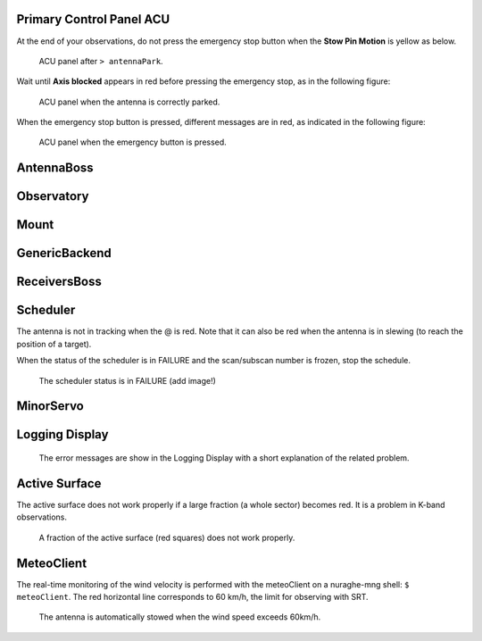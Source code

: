 .. SRT procedures documentation master file, created by
   sphinx-quickstart on Mon Aug  7 16:44:28 2017.
   You can adapt this file completely to your liking, but it should at least
   contain the root `toctree` directive.


Primary Control Panel ACU
=========================

At the end of your observations, do not press the emergency stop button when
the **Stow Pin Motion** is yellow as below.

        .. _srt_ACU_stowpin:

    	.. figure:: srt_ACU_stowpin.png
	   :align: center

           ACU panel after ``> antennaPark``.


Wait until **Axis blocked** appears in red before pressing the emergency stop, as in the following figure:

        .. _srt_ACU_axis_blocked:

    	.. figure:: srt_ACU_axis_blocked.png
	   :align: center

           ACU panel when the antenna is correctly parked.


When the emergency stop button is pressed, different messages are in red,
as indicated in the following figure:

        .. _srt_ACU_redbutton:

        .. figure:: srt_ACU_redbutton.png
	   :align: center

           ACU panel when the emergency button is pressed.




AntennaBoss
============


Observatory
============


Mount
======




GenericBackend
==============


ReceiversBoss
=============


Scheduler
==========

The antenna is not in tracking when the @ is red.
Note that it can also be red when the antenna is in slewing (to reach
the position of a target).

When the status of the scheduler is in FAILURE and the scan/subscan
number is frozen, stop the schedule.

        .. _srt_scheduler_failure:

     	.. figure:: srt_scheduler_failure.png
	   :align: center

           The scheduler status is in FAILURE (add image!)


MinorServo
===========




Logging Display
===============

        .. _jlog-err:

     	.. figure:: jlog-err.png
	   :align: center

           The error messages are show in the Logging Display with a short explanation of the related problem.


Active Surface
===============

The active surface does not work properly if a large fraction (a whole sector) becomes red. It is a problem in K-band observations.

        .. _srt_AS-fraction-red:

     	.. figure:: AS-fraction-red.png
	   :align: center

           A fraction of the active surface (red squares) does not work properly.



MeteoClient
===========

The real-time monitoring of the wind velocity is performed with the
meteoClient on a nuraghe-mng shell: ``$ meteoClient``. The red
horizontal line corresponds to 60 km/h, the limit for observing with
SRT.

        .. _srt_windspeed:

     	.. figure:: srt_windspeed.png
	   :align: center

           The antenna is automatically stowed when the wind speed
           exceeds 60km/h.
